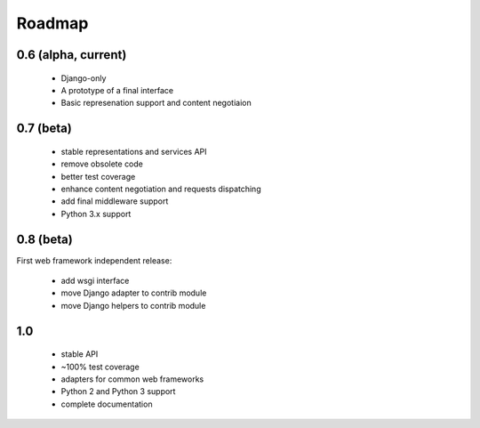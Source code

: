 Roadmap
=======

0.6 (alpha, current)
^^^^^^^^^^^^^^^^^^^^

  * Django-only
  * A prototype of a final interface
  * Basic represenation support and content negotiaion

0.7 (beta)
^^^^^^^^^^

  * stable representations and services API
  * remove obsolete code
  * better test coverage
  * enhance content negotiation and requests dispatching
  * add final middleware support
  * Python 3.x support

0.8 (beta)
^^^^^^^^^^

First web framework independent release:

  * add wsgi interface
  * move Django adapter to contrib module
  * move Django helpers to contrib module


1.0
^^^

  * stable API
  * ~100% test coverage
  * adapters for common web frameworks
  * Python 2 and Python 3 support
  * complete documentation

